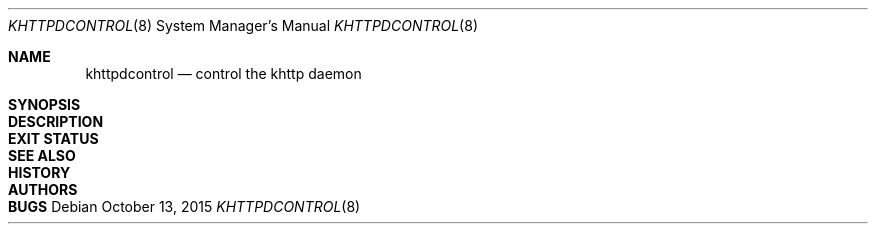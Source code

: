 .\" Copyright (c) 2015 Taketsuru <taketsuru11@gmail.com>.
.\" All rights reserved.
.\"
.\" Redistribution and use in source and binary forms, with or without
.\" modification, are permitted provided that the following conditions are met:
.\"
.\" 1. Redistributions of source code must retain the above copyright notice,
.\" this list of conditions and the following disclaimer.
.\"
.\" 2. Redistributions in binary form must reproduce the above copyright notice,
.\" this list of conditions and the following disclaimer in the documentation
.\" and/or other materials provided with the distribution.
.\"
.\" THIS SOFTWARE IS PROVIDED BY THE AUTHOR AND CONTRIBUTORS ``AS IS'' AND ANY
.\" EXPRESS OR IMPLIED WARRANTIES, INCLUDING, BUT NOT LIMITED TO, THE IMPLIED
.\" WARRANTIES OF MERCHANTABILITY AND FITNESS FOR A PARTICULAR PURPOSE ARE
.\" DISCLAIMED.  IN NO EVENT SHALL THE AUTHOR OR CONTRIBUTORS BE LIABLE FOR ANY
.\" DIRECT, INDIRECT, INCIDENTAL, SPECIAL, EXEMPLARY, OR CONSEQUENTIAL DAMAGES
.\" (INCLUDING, BUT NOT LIMITED TO, PROCUREMENT OF SUBSTITUTE GOODS OR SERVICES;
.\" LOSS OF USE, DATA, OR PROFITS; OR BUSINESS INTERRUPTION) HOWEVER CAUSED AND
.\" ON ANY THEORY OF LIABILITY, WHETHER IN CONTRACT, STRICT LIABILITY, OR TORT
.\" (INCLUDING NEGLIGENCE OR OTHERWISE) ARISING IN ANY WAY OUT OF THE USE OF
.\" THIS SOFTWARE, EVEN IF ADVISED OF THE POSSIBILITY OF SUCH DAMAGE.
.\"/
.Dd October 13, 2015
.Dt KHTTPDCONTROL 8
.Os
.Sh NAME
.Nm khttpdcontrol
.Nd control the khttp daemon
.Sh SYNOPSIS
.Sh DESCRIPTION
.Sh EXIT STATUS
.Sh SEE ALSO
.Sh HISTORY
.Sh AUTHORS
.Sh BUGS
